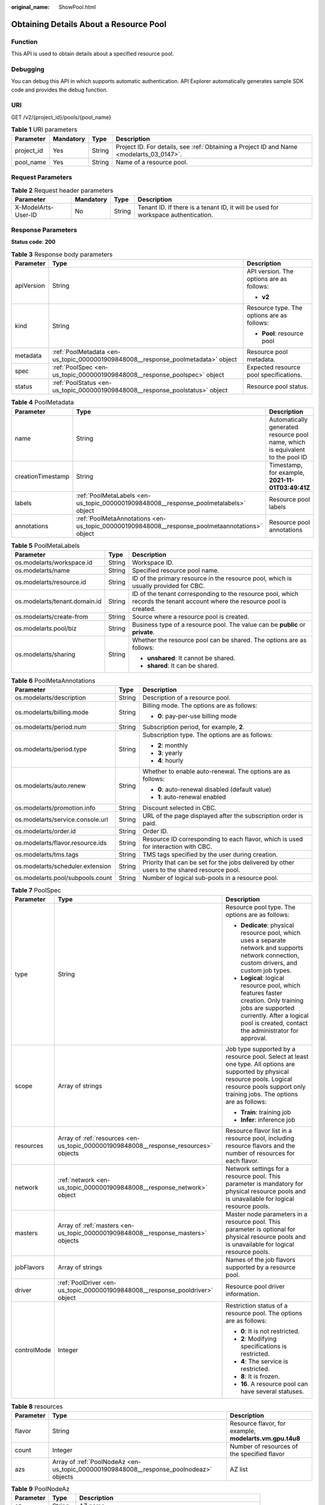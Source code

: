 :original_name: ShowPool.html

.. _ShowPool:

Obtaining Details About a Resource Pool
=======================================

Function
--------

This API is used to obtain details about a specified resource pool.

Debugging
---------

You can debug this API in which supports automatic authentication. API Explorer automatically generates sample SDK code and provides the debug function.

URI
---

GET /v2/{project_id}/pools/{pool_name}

.. table:: **Table 1** URI parameters

   +------------+-----------+--------+------------------------------------------------------------------------------------------+
   | Parameter  | Mandatory | Type   | Description                                                                              |
   +============+===========+========+==========================================================================================+
   | project_id | Yes       | String | Project ID. For details, see :ref:`Obtaining a Project ID and Name <modelarts_03_0147>`. |
   +------------+-----------+--------+------------------------------------------------------------------------------------------+
   | pool_name  | Yes       | String | Name of a resource pool.                                                                 |
   +------------+-----------+--------+------------------------------------------------------------------------------------------+

Request Parameters
------------------

.. table:: **Table 2** Request header parameters

   +---------------------+-----------+--------+-----------------------------------------------------------------------------------+
   | Parameter           | Mandatory | Type   | Description                                                                       |
   +=====================+===========+========+===================================================================================+
   | X-ModelArts-User-ID | No        | String | Tenant ID. If there is a tenant ID, it will be used for workspace authentication. |
   +---------------------+-----------+--------+-----------------------------------------------------------------------------------+

Response Parameters
-------------------

**Status code**: **200**

.. table:: **Table 3** Response body parameters

   +-----------------------+----------------------------------------------------------------------------------+--------------------------------------------+
   | Parameter             | Type                                                                             | Description                                |
   +=======================+==================================================================================+============================================+
   | apiVersion            | String                                                                           | API version. The options are as follows:   |
   |                       |                                                                                  |                                            |
   |                       |                                                                                  | -  **v2**                                  |
   +-----------------------+----------------------------------------------------------------------------------+--------------------------------------------+
   | kind                  | String                                                                           | Resource type. The options are as follows: |
   |                       |                                                                                  |                                            |
   |                       |                                                                                  | -  **Pool**: resource pool                 |
   +-----------------------+----------------------------------------------------------------------------------+--------------------------------------------+
   | metadata              | :ref:`PoolMetadata <en-us_topic_0000001909848008__response_poolmetadata>` object | Resource pool metadata.                    |
   +-----------------------+----------------------------------------------------------------------------------+--------------------------------------------+
   | spec                  | :ref:`PoolSpec <en-us_topic_0000001909848008__response_poolspec>` object         | Expected resource pool specifications.     |
   +-----------------------+----------------------------------------------------------------------------------+--------------------------------------------+
   | status                | :ref:`PoolStatus <en-us_topic_0000001909848008__response_poolstatus>` object     | Resource pool status.                      |
   +-----------------------+----------------------------------------------------------------------------------+--------------------------------------------+

.. _en-us_topic_0000001909848008__response_poolmetadata:

.. table:: **Table 4** PoolMetadata

   +-------------------+------------------------------------------------------------------------------------------------+--------------------------------------------------------------------------------+
   | Parameter         | Type                                                                                           | Description                                                                    |
   +===================+================================================================================================+================================================================================+
   | name              | String                                                                                         | Automatically generated resource pool name, which is equivalent to the pool ID |
   +-------------------+------------------------------------------------------------------------------------------------+--------------------------------------------------------------------------------+
   | creationTimestamp | String                                                                                         | Timestamp, for example, **2021-11-01T03:49:41Z**                               |
   +-------------------+------------------------------------------------------------------------------------------------+--------------------------------------------------------------------------------+
   | labels            | :ref:`PoolMetaLabels <en-us_topic_0000001909848008__response_poolmetalabels>` object           | Resource pool labels                                                           |
   +-------------------+------------------------------------------------------------------------------------------------+--------------------------------------------------------------------------------+
   | annotations       | :ref:`PoolMetaAnnotations <en-us_topic_0000001909848008__response_poolmetaannotations>` object | Resource pool annotations                                                      |
   +-------------------+------------------------------------------------------------------------------------------------+--------------------------------------------------------------------------------+

.. _en-us_topic_0000001909848008__response_poolmetalabels:

.. table:: **Table 5** PoolMetaLabels

   +-------------------------------+-----------------------+---------------------------------------------------------------------------------------------------------------------------+
   | Parameter                     | Type                  | Description                                                                                                               |
   +===============================+=======================+===========================================================================================================================+
   | os.modelarts/workspace.id     | String                | Workspace ID.                                                                                                             |
   +-------------------------------+-----------------------+---------------------------------------------------------------------------------------------------------------------------+
   | os.modelarts/name             | String                | Specified resource pool name.                                                                                             |
   +-------------------------------+-----------------------+---------------------------------------------------------------------------------------------------------------------------+
   | os.modelarts/resource.id      | String                | ID of the primary resource in the resource pool, which is usually provided for CBC.                                       |
   +-------------------------------+-----------------------+---------------------------------------------------------------------------------------------------------------------------+
   | os.modelarts/tenant.domain.id | String                | ID of the tenant corresponding to the resource pool, which records the tenant account where the resource pool is created. |
   +-------------------------------+-----------------------+---------------------------------------------------------------------------------------------------------------------------+
   | os.modelarts/create-from      | String                | Source where a resource pool is created.                                                                                  |
   +-------------------------------+-----------------------+---------------------------------------------------------------------------------------------------------------------------+
   | os.modelarts.pool/biz         | String                | Business type of a resource pool. The value can be **public** or **private**.                                             |
   +-------------------------------+-----------------------+---------------------------------------------------------------------------------------------------------------------------+
   | os.modelarts/sharing          | String                | Whether the resource pool can be shared. The options are as follows:                                                      |
   |                               |                       |                                                                                                                           |
   |                               |                       | -  **unshared**: It cannot be shared.                                                                                     |
   |                               |                       |                                                                                                                           |
   |                               |                       | -  **shared**: It can be shared.                                                                                          |
   +-------------------------------+-----------------------+---------------------------------------------------------------------------------------------------------------------------+

.. _en-us_topic_0000001909848008__response_poolmetaannotations:

.. table:: **Table 6** PoolMetaAnnotations

   +----------------------------------+-----------------------+---------------------------------------------------------------------------------------------+
   | Parameter                        | Type                  | Description                                                                                 |
   +==================================+=======================+=============================================================================================+
   | os.modelarts/description         | String                | Description of a resource pool.                                                             |
   +----------------------------------+-----------------------+---------------------------------------------------------------------------------------------+
   | os.modelarts/billing.mode        | String                | Billing mode. The options are as follows:                                                   |
   |                                  |                       |                                                                                             |
   |                                  |                       | -  **0**: pay-per-use billing mode                                                          |
   +----------------------------------+-----------------------+---------------------------------------------------------------------------------------------+
   | os.modelarts/period.num          | String                | Subscription period, for example, **2**.                                                    |
   +----------------------------------+-----------------------+---------------------------------------------------------------------------------------------+
   | os.modelarts/period.type         | String                | Subscription type. The options are as follows:                                              |
   |                                  |                       |                                                                                             |
   |                                  |                       | -  **2**: monthly                                                                           |
   |                                  |                       |                                                                                             |
   |                                  |                       | -  **3**: yearly                                                                            |
   |                                  |                       |                                                                                             |
   |                                  |                       | -  **4**: hourly                                                                            |
   +----------------------------------+-----------------------+---------------------------------------------------------------------------------------------+
   | os.modelarts/auto.renew          | String                | Whether to enable auto-renewal. The options are as follows:                                 |
   |                                  |                       |                                                                                             |
   |                                  |                       | -  **0**: auto-renewal disabled (default value)                                             |
   |                                  |                       |                                                                                             |
   |                                  |                       | -  **1**: auto-renewal enabled                                                              |
   +----------------------------------+-----------------------+---------------------------------------------------------------------------------------------+
   | os.modelarts/promotion.info      | String                | Discount selected in CBC.                                                                   |
   +----------------------------------+-----------------------+---------------------------------------------------------------------------------------------+
   | os.modelarts/service.console.url | String                | URL of the page displayed after the subscription order is paid.                             |
   +----------------------------------+-----------------------+---------------------------------------------------------------------------------------------+
   | os.modelarts/order.id            | String                | Order ID.                                                                                   |
   +----------------------------------+-----------------------+---------------------------------------------------------------------------------------------+
   | os.modelarts/flavor.resource.ids | String                | Resource ID corresponding to each flavor, which is used for interaction with CBC.           |
   +----------------------------------+-----------------------+---------------------------------------------------------------------------------------------+
   | os.modelarts/tms.tags            | String                | TMS tags specified by the user during creation.                                             |
   +----------------------------------+-----------------------+---------------------------------------------------------------------------------------------+
   | os.modelarts/scheduler.extension | String                | Priority that can be set for the jobs delivered by other users to the shared resource pool. |
   +----------------------------------+-----------------------+---------------------------------------------------------------------------------------------+
   | os.modelarts.pool/subpools.count | String                | Number of logical sub-pools in a resource pool.                                             |
   +----------------------------------+-----------------------+---------------------------------------------------------------------------------------------+

.. _en-us_topic_0000001909848008__response_poolspec:

.. table:: **Table 7** PoolSpec

   +-----------------------+--------------------------------------------------------------------------------------+-------------------------------------------------------------------------------------------------------------------------------------------------------------------------------------------------------+
   | Parameter             | Type                                                                                 | Description                                                                                                                                                                                           |
   +=======================+======================================================================================+=======================================================================================================================================================================================================+
   | type                  | String                                                                               | Resource pool type. The options are as follows:                                                                                                                                                       |
   |                       |                                                                                      |                                                                                                                                                                                                       |
   |                       |                                                                                      | -  **Dedicate**: physical resource pool, which uses a separate network and supports network connection, custom drivers, and custom job types.                                                         |
   |                       |                                                                                      |                                                                                                                                                                                                       |
   |                       |                                                                                      | -  **Logical**: logical resource pool, which features faster creation. Only training jobs are supported currently. After a logical pool is created, contact the administrator for approval.           |
   +-----------------------+--------------------------------------------------------------------------------------+-------------------------------------------------------------------------------------------------------------------------------------------------------------------------------------------------------+
   | scope                 | Array of strings                                                                     | Job type supported by a resource pool. Select at least one type. All options are supported by physical resource pools. Logical resource pools support only training jobs. The options are as follows: |
   |                       |                                                                                      |                                                                                                                                                                                                       |
   |                       |                                                                                      | -  **Train**: training job                                                                                                                                                                            |
   |                       |                                                                                      |                                                                                                                                                                                                       |
   |                       |                                                                                      | -  **Infer**: inference job                                                                                                                                                                           |
   +-----------------------+--------------------------------------------------------------------------------------+-------------------------------------------------------------------------------------------------------------------------------------------------------------------------------------------------------+
   | resources             | Array of :ref:`resources <en-us_topic_0000001909848008__response_resources>` objects | Resource flavor list in a resource pool, including resource flavors and the number of resources for each flavor.                                                                                      |
   +-----------------------+--------------------------------------------------------------------------------------+-------------------------------------------------------------------------------------------------------------------------------------------------------------------------------------------------------+
   | network               | :ref:`network <en-us_topic_0000001909848008__response_network>` object               | Network settings for a resource pool. This parameter is mandatory for physical resource pools and is unavailable for logical resource pools.                                                          |
   +-----------------------+--------------------------------------------------------------------------------------+-------------------------------------------------------------------------------------------------------------------------------------------------------------------------------------------------------+
   | masters               | Array of :ref:`masters <en-us_topic_0000001909848008__response_masters>` objects     | Master node parameters in a resource pool. This parameter is optional for physical resource pools and is unavailable for logical resource pools.                                                      |
   +-----------------------+--------------------------------------------------------------------------------------+-------------------------------------------------------------------------------------------------------------------------------------------------------------------------------------------------------+
   | jobFlavors            | Array of strings                                                                     | Names of the job flavors supported by a resource pool.                                                                                                                                                |
   +-----------------------+--------------------------------------------------------------------------------------+-------------------------------------------------------------------------------------------------------------------------------------------------------------------------------------------------------+
   | driver                | :ref:`PoolDriver <en-us_topic_0000001909848008__response_pooldriver>` object         | Resource pool driver information.                                                                                                                                                                     |
   +-----------------------+--------------------------------------------------------------------------------------+-------------------------------------------------------------------------------------------------------------------------------------------------------------------------------------------------------+
   | controlMode           | Integer                                                                              | Restriction status of a resource pool. The options are as follows:                                                                                                                                    |
   |                       |                                                                                      |                                                                                                                                                                                                       |
   |                       |                                                                                      | -  **0**: It is not restricted.                                                                                                                                                                       |
   |                       |                                                                                      |                                                                                                                                                                                                       |
   |                       |                                                                                      | -  **2**: Modifying specifications is restricted.                                                                                                                                                     |
   |                       |                                                                                      |                                                                                                                                                                                                       |
   |                       |                                                                                      | -  **4**: The service is restricted.                                                                                                                                                                  |
   |                       |                                                                                      |                                                                                                                                                                                                       |
   |                       |                                                                                      | -  **8**: It is frozen.                                                                                                                                                                               |
   |                       |                                                                                      |                                                                                                                                                                                                       |
   |                       |                                                                                      | -  **16**. A resource pool can have several statuses.                                                                                                                                                 |
   +-----------------------+--------------------------------------------------------------------------------------+-------------------------------------------------------------------------------------------------------------------------------------------------------------------------------------------------------+

.. _en-us_topic_0000001909848008__response_resources:

.. table:: **Table 8** resources

   +-----------+----------------------------------------------------------------------------------------+---------------------------------------------------------+
   | Parameter | Type                                                                                   | Description                                             |
   +===========+========================================================================================+=========================================================+
   | flavor    | String                                                                                 | Resource flavor, for example, **modelarts.vm.gpu.t4u8** |
   +-----------+----------------------------------------------------------------------------------------+---------------------------------------------------------+
   | count     | Integer                                                                                | Number of resources of the specified flavor             |
   +-----------+----------------------------------------------------------------------------------------+---------------------------------------------------------+
   | azs       | Array of :ref:`PoolNodeAz <en-us_topic_0000001909848008__response_poolnodeaz>` objects | AZ list                                                 |
   +-----------+----------------------------------------------------------------------------------------+---------------------------------------------------------+

.. _en-us_topic_0000001909848008__response_poolnodeaz:

.. table:: **Table 9** PoolNodeAz

   +-----------+---------+--------------------------------------------------------------+
   | Parameter | Type    | Description                                                  |
   +===========+=========+==============================================================+
   | az        | String  | AZ name                                                      |
   +-----------+---------+--------------------------------------------------------------+
   | count     | Integer | Number of nodes for expanding the capacity of a specified AZ |
   +-----------+---------+--------------------------------------------------------------+

.. _en-us_topic_0000001909848008__response_network:

.. table:: **Table 10** network

   +-----------+--------+-----------------------------------------------------------------------------------------------------------------------------------------------------------------+
   | Parameter | Type   | Description                                                                                                                                                     |
   +===========+========+=================================================================================================================================================================+
   | name      | String | Network name. When you create a network with a specified name, the system will automatically create subnets for you. By default, the first subnet will be used. |
   +-----------+--------+-----------------------------------------------------------------------------------------------------------------------------------------------------------------+

.. _en-us_topic_0000001909848008__response_masters:

.. table:: **Table 11** masters

   ========= ====== ===================================
   Parameter Type   Description
   ========= ====== ===================================
   az        String AZ where the master node is located
   ========= ====== ===================================

.. _en-us_topic_0000001909848008__response_pooldriver:

.. table:: **Table 12** PoolDriver

   +-----------------------+-----------------------+------------------------------------------------------------------------------------------------------------------------------------------------------------+
   | Parameter             | Type                  | Description                                                                                                                                                |
   +=======================+=======================+============================================================================================================================================================+
   | gpuVersion            | String                | GPU driver version. This parameter is available when GPUs are used in a physical resource pool. For example, the GPU driver version is **440.33**.         |
   +-----------------------+-----------------------+------------------------------------------------------------------------------------------------------------------------------------------------------------+
   | npuVersion            | String                | NPU driver version. This parameter is available when Ascend chips are used in a physical resource pool. For example, the Ascend driver version is **C78**. |
   +-----------------------+-----------------------+------------------------------------------------------------------------------------------------------------------------------------------------------------+
   | updateStrategy        | String                | Driver upgrade policy. The options are as follows:                                                                                                         |
   |                       |                       |                                                                                                                                                            |
   |                       |                       | -  **force**: forcible upgrade. The node drivers are upgraded immediately, which may affect jobs running on the node.                                      |
   |                       |                       |                                                                                                                                                            |
   |                       |                       | -  **idle**: secure upgrade. The drivers are upgraded when no job is running on the node.                                                                  |
   +-----------------------+-----------------------+------------------------------------------------------------------------------------------------------------------------------------------------------------+

.. _en-us_topic_0000001909848008__response_poolstatus:

.. table:: **Table 13** PoolStatus

   +-----------------------+------------------------------------------------------------------------------+--------------------------------------------------------------------------------------------------------------+
   | Parameter             | Type                                                                         | Description                                                                                                  |
   +=======================+==============================================================================+==============================================================================================================+
   | phase                 | String                                                                       | Status of a resource pool. The options are as follows:                                                       |
   |                       |                                                                              |                                                                                                              |
   |                       |                                                                              | -  **Creating**: It is being created.                                                                        |
   |                       |                                                                              |                                                                                                              |
   |                       |                                                                              | -  **Running**: It is running.                                                                               |
   |                       |                                                                              |                                                                                                              |
   |                       |                                                                              | -  **Abnormal**: It malfunctions.                                                                            |
   |                       |                                                                              |                                                                                                              |
   |                       |                                                                              | -  **Deleting**: It is being deleted.                                                                        |
   |                       |                                                                              |                                                                                                              |
   |                       |                                                                              | -  **Error**: An error occurred in the resource pool.                                                        |
   |                       |                                                                              |                                                                                                              |
   |                       |                                                                              | -  **CreationFailed**: It fails to be created.                                                               |
   |                       |                                                                              |                                                                                                              |
   |                       |                                                                              | -  **ScalingFailed**: It fails to be scaled out.                                                             |
   |                       |                                                                              |                                                                                                              |
   |                       |                                                                              | -  **Waiting**: It is awaiting creation, which is typically caused by an unpaid order or unapproved request. |
   +-----------------------+------------------------------------------------------------------------------+--------------------------------------------------------------------------------------------------------------+
   | message               | String                                                                       | Message indicating that the resource pool is in the current state.                                           |
   +-----------------------+------------------------------------------------------------------------------+--------------------------------------------------------------------------------------------------------------+
   | resources             | :ref:`resources <en-us_topic_0000001909848008__response_resources>` object   | Resources in different states in a resource pool.                                                            |
   +-----------------------+------------------------------------------------------------------------------+--------------------------------------------------------------------------------------------------------------+
   | scope                 | Array of :ref:`scope <en-us_topic_0000001909848008__response_scope>` objects | Service status in the resource pool.                                                                         |
   +-----------------------+------------------------------------------------------------------------------+--------------------------------------------------------------------------------------------------------------+
   | driver                | :ref:`driver <en-us_topic_0000001909848008__response_driver>` object         | Resource pool driver information.                                                                            |
   +-----------------------+------------------------------------------------------------------------------+--------------------------------------------------------------------------------------------------------------+
   | parent                | String                                                                       | Name of the parent node of a resource pool. This parameter is left blank for physical pools.                 |
   +-----------------------+------------------------------------------------------------------------------+--------------------------------------------------------------------------------------------------------------+
   | root                  | String                                                                       | Name of the root node in a resource pool. For a physical pool, the value is its name.                        |
   +-----------------------+------------------------------------------------------------------------------+--------------------------------------------------------------------------------------------------------------+

.. table:: **Table 14** resources

   +-----------+--------------------------------------------------------------------------------------------------------+--------------------------------------------+
   | Parameter | Type                                                                                                   | Description                                |
   +===========+========================================================================================================+============================================+
   | creating  | :ref:`PoolResourceFlavorCount <en-us_topic_0000001909848008__response_poolresourceflavorcount>` object | Number of resources that are being created |
   +-----------+--------------------------------------------------------------------------------------------------------+--------------------------------------------+
   | available | :ref:`PoolResourceFlavorCount <en-us_topic_0000001909848008__response_poolresourceflavorcount>` object | Number of available resources              |
   +-----------+--------------------------------------------------------------------------------------------------------+--------------------------------------------+
   | abnormal  | :ref:`PoolResourceFlavorCount <en-us_topic_0000001909848008__response_poolresourceflavorcount>` object | Number of abnormal resources               |
   +-----------+--------------------------------------------------------------------------------------------------------+--------------------------------------------+
   | deleting  | :ref:`PoolResourceFlavorCount <en-us_topic_0000001909848008__response_poolresourceflavorcount>` object | Number of resources that are being deleted |
   +-----------+--------------------------------------------------------------------------------------------------------+--------------------------------------------+

.. _en-us_topic_0000001909848008__response_poolresourceflavorcount:

.. table:: **Table 15** PoolResourceFlavorCount

   +-----------+--------------------------------------------------------------------------+--------------------------------------------------------------------------------------------------------------------------------------------------------------------------------------+
   | Parameter | Type                                                                     | Description                                                                                                                                                                          |
   +===========+==========================================================================+======================================================================================================================================================================================+
   | flavor    | String                                                                   | Resource flavor name, for example, **modelarts.vm.gpu.t4u8**.                                                                                                                        |
   +-----------+--------------------------------------------------------------------------+--------------------------------------------------------------------------------------------------------------------------------------------------------------------------------------+
   | count     | Integer                                                                  | Minimum count for the flavors in a resource pool.                                                                                                                                    |
   +-----------+--------------------------------------------------------------------------+--------------------------------------------------------------------------------------------------------------------------------------------------------------------------------------+
   | maxCount  | Integer                                                                  | Elastic usage of the resource flavor. This parameter value is the same the **count** value in a physical pool. It is greater than or equal to the **count** value in a logical pool. |
   +-----------+--------------------------------------------------------------------------+--------------------------------------------------------------------------------------------------------------------------------------------------------------------------------------+
   | azs       | Array of :ref:`azs <en-us_topic_0000001909848008__response_azs>` objects | Number of AZs where resources are located.                                                                                                                                           |
   +-----------+--------------------------------------------------------------------------+--------------------------------------------------------------------------------------------------------------------------------------------------------------------------------------+

.. _en-us_topic_0000001909848008__response_azs:

.. table:: **Table 16** azs

   ========= ======= ======================
   Parameter Type    Description
   ========= ======= ======================
   az        String  AZ name
   count     Integer Number of AZ resources
   ========= ======= ======================

.. _en-us_topic_0000001909848008__response_scope:

.. table:: **Table 17** scope

   +-----------------------+-----------------------+---------------------------------------------+
   | Parameter             | Type                  | Description                                 |
   +=======================+=======================+=============================================+
   | scopeType             | String                | Service type. The options are as follows:   |
   |                       |                       |                                             |
   |                       |                       | -  **Train**: training job                  |
   |                       |                       |                                             |
   |                       |                       | -  **Infer**: inference job                 |
   +-----------------------+-----------------------+---------------------------------------------+
   | state                 | String                | Service status. The options are as follows: |
   |                       |                       |                                             |
   |                       |                       | -  **Enabling**: It is being started.       |
   |                       |                       |                                             |
   |                       |                       | -  **Enabled**: It is enabled.              |
   |                       |                       |                                             |
   |                       |                       | -  **Disabling**: It is being disabled.     |
   |                       |                       |                                             |
   |                       |                       | -  **Disabled**: It is disabled.            |
   +-----------------------+-----------------------+---------------------------------------------+

.. _en-us_topic_0000001909848008__response_driver:

.. table:: **Table 18** driver

   +-----------+------------------------------------------------------------------------------------------+------------------------+
   | Parameter | Type                                                                                     | Description            |
   +===========+==========================================================================================+========================+
   | gpu       | :ref:`PoolDriverStatus <en-us_topic_0000001909848008__response_pooldriverstatus>` object | GPU driver information |
   +-----------+------------------------------------------------------------------------------------------+------------------------+
   | npu       | :ref:`PoolDriverStatus <en-us_topic_0000001909848008__response_pooldriverstatus>` object | NPU driver information |
   +-----------+------------------------------------------------------------------------------------------+------------------------+

.. _en-us_topic_0000001909848008__response_pooldriverstatus:

.. table:: **Table 19** PoolDriverStatus

   +-----------------------+-----------------------+----------------------------------------------------+
   | Parameter             | Type                  | Description                                        |
   +=======================+=======================+====================================================+
   | version               | String                | Current driver version.                            |
   +-----------------------+-----------------------+----------------------------------------------------+
   | state                 | String                | Current driver status. The options are as follows: |
   |                       |                       |                                                    |
   |                       |                       | -  **Creating**: It is being created.              |
   |                       |                       |                                                    |
   |                       |                       | -  **Upgrading**: It is being upgraded.            |
   |                       |                       |                                                    |
   |                       |                       | -  **Running**: It is running.                     |
   |                       |                       |                                                    |
   |                       |                       | -  **Abnormal**: It is abnormal.                   |
   +-----------------------+-----------------------+----------------------------------------------------+

**Status code**: **404**

.. table:: **Table 20** Response body parameters

   ========== ====== =============
   Parameter  Type   Description
   ========== ====== =============
   error_code String Error code
   error_msg  String Error message
   ========== ====== =============

Example Requests
----------------

Obtain details about a resource pool.

.. code-block:: text

   GET https://{endpoint}/v2/{project_id}/pools/{pool_name}

   { }

Example Responses
-----------------

**Status code**: **200**

OK.

.. code-block::

   {
     "kind" : "Pool",
     "apiVersion" : "v2",
     "metadata" : {
       "name" : "auto-pool-os-86c13962597848eeb29c5861153a391f",
       "creationTimestamp" : "2022-09-16T03:10:40Z",
       "labels" : {
         "os.modelarts/name" : "auto-pool-os",
         "os.modelarts/workspace.id" : "0",
         "os.modelarts/resource.id" : "maos-auto-pool-os-72w8d"
       },
       "annotations" : {
         "os.modelarts/description" : "",
         "os.modelarts/billing.mode" : "0",
         "os.modelarts/external-access" : "elb"
       }
     },
     "spec" : {
       "type" : "Dedicate",
       "scope" : [ "Train", "Infer" ],
       "resources" : [ {
         "flavor" : "modelarts.vm.cpu.4ud",
         "count" : 2
       } ],
       "network" : {
         "name" : "network-maos-86c13962597848eeb29c5861153a391f"
       }
     },
     "status" : {
       "phase" : "Running",
       "root" : "auto-pool-os-86c13962597848eeb29c5861153a391f",
       "scope" : [ {
         "scopeType" : "Train",
         "state" : "Enabled"
       }, {
         "scopeType" : "Infer",
         "state" : "Enabled"
       } ],
       "resources" : {
         "available" : [ {
           "flavor" : "modelarts.vm.cpu.4ud",
           "count" : 2,
           "azs" : [ {
             "az" : "xxxxx-7c",
             "count" : 2
           } ]
         } ]
       }
     }
   }

**Status code**: **404**

Not found.

.. code-block::

   {
     "error_code" : "ModelArts.50015001",
     "error_msg" : "pool not found"
   }

Status Codes
------------

=========== ===========
Status Code Description
=========== ===========
200         OK.
404         Not found.
=========== ===========

Error Codes
-----------

For details, see :ref:`Error Codes <modelarts_03_0095>`.
